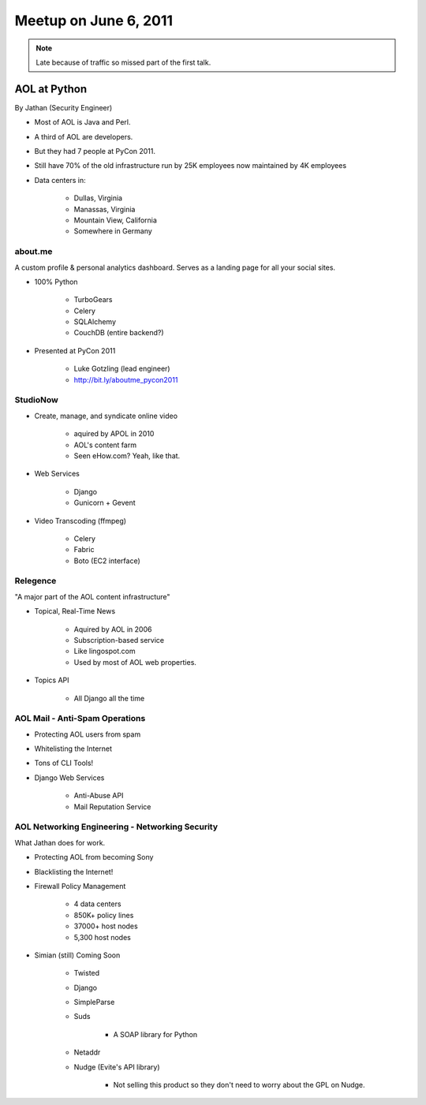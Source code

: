 ==========================
Meetup on June 6, 2011
==========================

.. note:: Late because of traffic so missed part of the first talk.

AOL at Python
=============

By Jathan (Security Engineer)

* Most of AOL is Java and Perl.
* A third of AOL are developers.
* But they had 7 people at PyCon 2011.
* Still have 70% of the old infrastructure run by 25K employees now maintained by 4K employees
* Data centers in:

    * Dullas, Virginia
    * Manassas, Virginia
    * Mountain View, California
    * Somewhere in Germany

about.me
---------

A custom profile & personal analytics dashboard. Serves as a landing page for all your social sites.

* 100% Python

    * TurboGears
    * Celery
    * SQLAlchemy
    * CouchDB (entire backend?)


* Presented at PyCon 2011

    * Luke Gotzling (lead engineer)
    * http://bit.ly/aboutme_pycon2011
    
StudioNow
----------

* Create, manage, and syndicate online video

    * aquired by APOL in 2010
    * AOL's content farm
    * Seen eHow.com? Yeah, like that.

* Web Services

    * Django
    * Gunicorn + Gevent

* Video Transcoding (ffmpeg)

    * Celery
    * Fabric
    * Boto (EC2 interface)

Relegence
----------

"A major part of the AOL content infrastructure"

* Topical, Real-Time News

    * Aquired by AOL in 2006
    * Subscription-based service
    * Like lingospot.com
    * Used by most of AOL web properties.
    
* Topics API


    * All Django all the time

AOL Mail - Anti-Spam Operations
--------------------------------

* Protecting AOL users from spam
* Whitelisting the Internet
* Tons of CLI Tools!
* Django Web Services

    * Anti-Abuse API
    * Mail Reputation Service

AOL Networking Engineering - Networking Security
--------------------------------------------------

What Jathan does for work.

* Protecting AOL from becoming Sony
* Blacklisting the Internet!
* Firewall Policy Management

    * 4 data centers
    * 850K+ policy lines
    * 37000+ host nodes
    * 5,300 host nodes

* Simian (still) Coming Soon

    * Twisted
    * Django
    * SimpleParse
    * Suds

        * A SOAP library for Python

    * Netaddr
    * Nudge (Evite's API library)
    
        * Not selling this product so they don't need to worry about the GPL on Nudge.    

